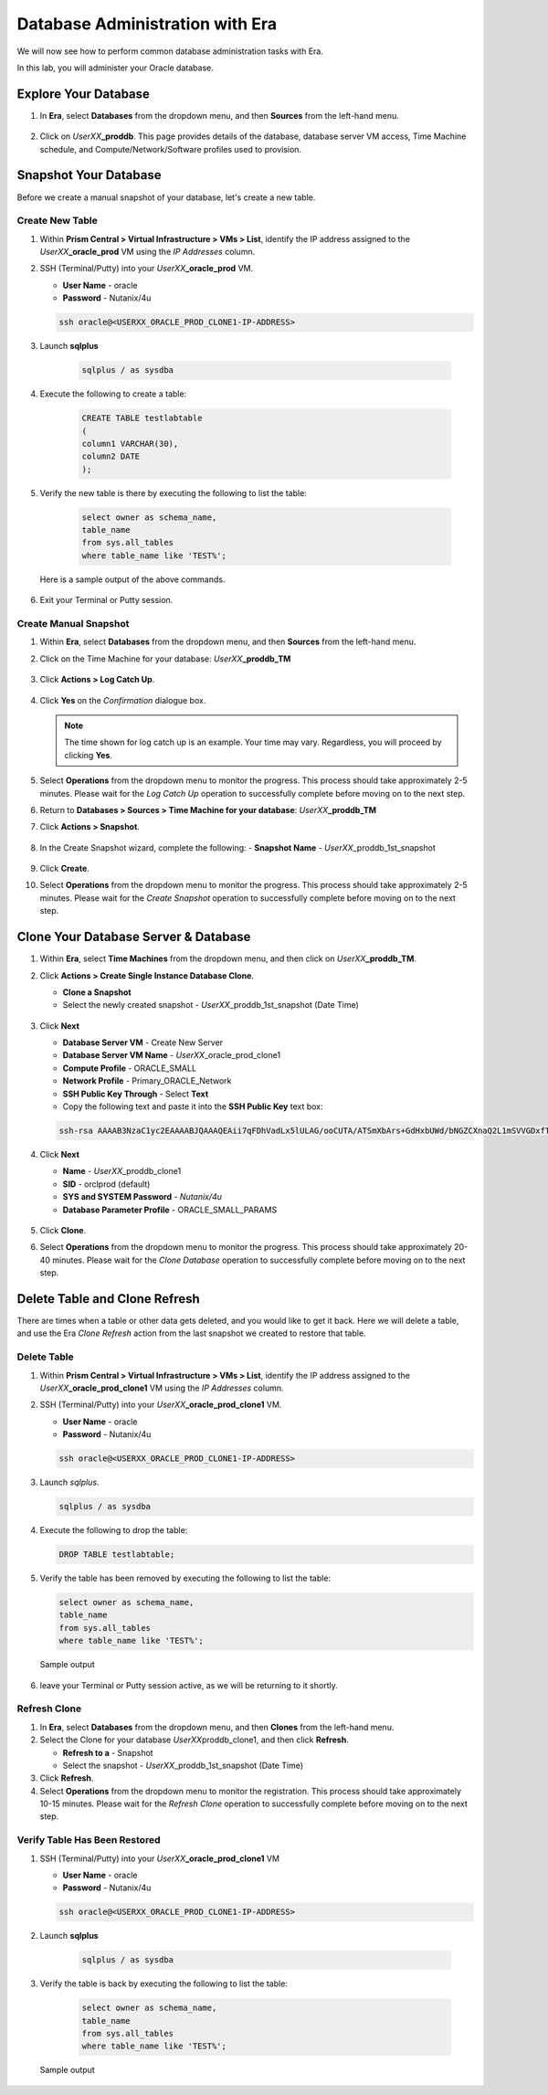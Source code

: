 .. _admin_oracle:

--------------------------------
Database Administration with Era
--------------------------------

We will now see how to perform common database administration tasks with Era.

In this lab, you will administer your Oracle database.

Explore Your Database
+++++++++++++++++++++

#. In **Era**, select **Databases** from the dropdown menu, and then **Sources** from the left-hand menu.

   .. figure:: images/1.png

#. Click on *UserXX*\ **_proddb**. This page provides details of the database, database server VM access, Time Machine schedule, and Compute/Network/Software profiles used to provision.

    .. figure:: images/2.png

Snapshot Your Database
++++++++++++++++++++++

Before we create a manual snapshot of your database, let's create a new table.

Create New Table
................

#. Within **Prism Central > Virtual Infrastructure > VMs > List**, identify the IP address assigned to the *UserXX*\ **_oracle_prod** VM using the *IP Addresses* column.

#. SSH (Terminal/Putty) into your *UserXX*\ **_oracle_prod** VM.

   - **User Name** - oracle
   - **Password** - Nutanix/4u

   .. code-block:: Bash

     ssh oracle@<USERXX_ORACLE_PROD_CLONE1-IP-ADDRESS>

#. Launch **sqlplus**

     .. code-block:: Bash

       sqlplus / as sysdba

#. Execute the following to create a table:

     .. code-block:: Bash

       CREATE TABLE testlabtable
       (
       column1 VARCHAR(30),
       column2 DATE
       );

#. Verify the new table is there by executing the following to list the table:

     .. code-block:: Bash

       select owner as schema_name,
       table_name
       from sys.all_tables
       where table_name like 'TEST%';

   Here is a sample output of the above commands.

      .. figure:: images/5.png

#. Exit your Terminal or Putty session.

Create Manual Snapshot
......................

#. Within **Era**, select **Databases** from the dropdown menu, and then **Sources** from the left-hand menu.

#. Click on the Time Machine for your database: *UserXX*\ **_proddb_TM**

   .. figure:: images/6.png

#. Click **Actions > Log Catch Up**.

   .. figure:: images/12.png

#. Click **Yes** on the *Confirmation* dialogue box.

   .. figure:: images/13.png

   .. note::

      The time shown for log catch up is an example. Your time may vary. Regardless, you will proceed by clicking **Yes**.

#. Select **Operations** from the dropdown menu to monitor the progress. This process should take approximately 2-5 minutes. Please wait for the *Log Catch Up* operation to successfully complete before moving on to the next step.

#. Return to **Databases > Sources > Time Machine for your database**: *UserXX*\ **_proddb_TM**

#. Click **Actions > Snapshot**.

   .. figure:: images/7.png

#. In the Create Snapshot wizard, complete the following:
   - **Snapshot Name** - *UserXX*\ _proddb_1st_snapshot

   .. figure:: images/8.png

#. Click **Create**.

#. Select **Operations** from the dropdown menu to monitor the progress. This process should take approximately 2-5 minutes. Please wait for the *Create Snapshot* operation to successfully complete before moving on to the next step.

Clone Your Database Server & Database
+++++++++++++++++++++++++++++++++++++

#. Within **Era**, select **Time Machines** from the dropdown menu, and then click on *UserXX*\ **_proddb_TM**.

#. Click **Actions > Create Single Instance Database Clone**.

   - **Clone a Snapshot**
   - Select the newly created snapshot - *UserXX*\ _proddb_1st_snapshot (Date Time)

   .. figure:: images/9.png

#. Click **Next**

   - **Database Server VM** - Create New Server
   - **Database Server VM Name** - *UserXX*\ _oracle_prod_clone1
   - **Compute Profile** - ORACLE_SMALL
   - **Network Profile** - Primary_ORACLE_Network
   - **SSH Public Key Through** - Select **Text**
   - Copy the following text and paste it into the **SSH Public Key** text box:

   .. code-block:: bash

      ssh-rsa AAAAB3NzaC1yc2EAAAABJQAAAQEAii7qFDhVadLx5lULAG/ooCUTA/ATSmXbArs+GdHxbUWd/bNGZCXnaQ2L1mSVVGDxfTbSaTJ3En3tVlMtD2RjZPdhqWESCaoj2kXLYSiNDS9qz3SK6h822je/f9O9CzCTrw2XGhnDVwmNraUvO5wmQObCDthTXc72PcBOd6oa4ENsnuY9HtiETg29TZXgCYPFXipLBHSZYkBmGgccAeY9dq5ywiywBJLuoSovXkkRJk3cd7GyhCRIwYzqfdgSmiAMYgJLrz/UuLxatPqXts2D8v1xqR9EPNZNzgd4QHK4of1lqsNRuz2SxkwqLcXSw0mGcAL8mIwVpzhPzwmENC5Orw==

   .. figure:: images/10.png

#. Click **Next**

   - **Name** - *UserXX*\ _proddb_clone1
   -  **SID** - orclprod (default)
   -  **SYS and SYSTEM Password** - `Nutanix/4u`
   -  **Database Parameter Profile** - ORACLE_SMALL_PARAMS

   .. figure:: images/11.png

#. Click **Clone**.

#. Select **Operations** from the dropdown menu to monitor the progress. This process should take approximately 20-40 minutes. Please wait for the *Clone Database* operation to successfully complete before moving on to the next step.

Delete Table and Clone Refresh
++++++++++++++++++++++++++++++

There are times when a table or other data gets deleted, and you would like to get it back. Here we will delete a table, and use the Era *Clone Refresh* action from the last snapshot we created to restore that table.

Delete Table
............

#. Within **Prism Central > Virtual Infrastructure > VMs > List**, identify the IP address assigned to the *UserXX*\ **_oracle_prod_clone1** VM using the *IP Addresses* column.

#. SSH (Terminal/Putty) into your *UserXX*\ **_oracle_prod_clone1** VM.

   - **User Name** - oracle
   - **Password** - Nutanix/4u

   .. code-block:: bash

      ssh oracle@<USERXX_ORACLE_PROD_CLONE1-IP-ADDRESS>

#. Launch *sqlplus*.

   .. code-block:: bash

      sqlplus / as sysdba

#. Execute the following to drop the table:

   .. code-block:: bash

      DROP TABLE testlabtable;

#. Verify the table has been removed by executing the following to list the table:

   .. code-block:: bash

      select owner as schema_name,
      table_name
      from sys.all_tables
      where table_name like 'TEST%';

   Sample output

   .. figure:: images/14.png

#.	leave your Terminal or Putty session active, as we will be returning to it shortly.

Refresh Clone
.............

#. In **Era**, select **Databases** from the dropdown menu, and then **Clones** from the left-hand menu.

#. Select the Clone for your database *UserXX*\ proddb_clone1, and then click **Refresh**.

   - **Refresh to a** - Snapshot
   - Select the snapshot - *UserXX*\ _proddb_1st_snapshot (Date Time)

#. Click **Refresh**.

#. Select **Operations** from the dropdown menu to monitor the registration. This process should take approximately 10-15 minutes. Please wait for the *Refresh Clone* operation to successfully complete before moving on to the next step.

Verify Table Has Been Restored
..............................

#. SSH (Terminal/Putty) into your *UserXX*\ **_oracle_prod_clone1** VM

   - **User Name** - oracle
   - **Password** - Nutanix/4u

   .. code-block:: Bash

     ssh oracle@<USERXX_ORACLE_PROD_CLONE1-IP-ADDRESS>

#. Launch **sqlplus**

     .. code-block:: Bash

       sqlplus / as sysdba

#. Verify the table is back by executing the following to list the table:

     .. code-block:: bash

       select owner as schema_name,
       table_name
       from sys.all_tables
       where table_name like 'TEST%';

   Sample output

   .. figure:: images/15.png
